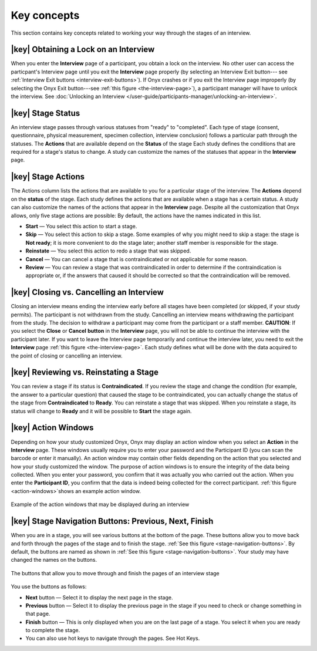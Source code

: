 Key concepts
============
This section contains key concepts related to working your way through the stages of an interview.


|key| Obtaining a Lock on an Interview
--------------------------------------
When you enter the **Interview** page of a participant, you obtain a lock on the interview. 
No other user can access the particpant's Interview page until you exit the **Interview** page properly (by selecting an Interview Exit button--- see :ref:`Interview Exit buttons <interview-exit-buttons>`). 
If Onyx crashes or if you exit the Interview page improperly (by selecting the Onyx Exit button---see :ref:`this figure <the-interview-page>`), a participant manager will have to unlock the interview.
See :doc:`Unlocking an Interview </user-guide/participants-manager/unlocking-an-interview>`.

|key|  Stage Status
-------------------
An interview stage passes through various statuses from "ready" to "completed". Each type of stage (consent, questionnaire, physical measurement, specimen collection, interview conclusion) follows a particular path through the statuses.
The **Actions** that are available depend on the **Status** of the stage Each study defines the conditions that are required for a stage's status to change.
A study can customize the names of the statuses that appear in the **Interview** page.


|key| Stage Actions
-------------------
The Actions column lists the actions that are available to you for a particular stage of the interview. The **Actions** depend on the **status** of the stage.
Each study defines the actions that are available when a stage has a certain status. A study can also customize the names of the actions that appear in the **Interview** page.
Despite all the customization that Onyx allows, only five stage actions are possible: By default, the actions have the names indicated in this list.

* **Start** — You select this action to start a stage.
* **Skip** — You select this action to skip a stage. Some examples of why you might need to skip a stage: the stage is **Not ready**; it is more convenient to do the stage later; another staff member is responsible for the stage.
* **Reinstate** — You select this action to redo a stage that was skipped.
* **Cancel** — You can cancel a stage that is contraindicated or not applicable for some reason.
* **Review** — You can review a stage that was contraindicated in order to determine if the contraindication is appropriate or, if the answers that caused it should be corrected so that the contraindication will be removed.

|key| Closing vs. Cancelling an Interview
-----------------------------------------
Closing an interview means ending the interview early before all stages have been completed (or skipped, if your study permits). The participant is not withdrawn from the study.
Cancelling an interview means withdrawing the participant from the study. The decision to withdraw a participant may come from the participant or a staff member.
**CAUTION**: If you select the **Close** or **Cancel** **button** in the **Interview** page, you will not be able to continue the interview with the participant later.
If you want to leave the Interview page temporarily and continue the interview later, you need to exit the **Interview** page :ref:`this figure <the-interview-page>`.
Each study defines what will be done with the data acquired to the point of closing or cancelling an interview.

|key| Reviewing vs. Reinstating a Stage
---------------------------------------
You can review a stage if its status is **Contraindicated**. If you review the stage and change the condition (for example, the answer to a particular question) that caused the stage to be contraindicated, you can actually change the status of the stage from **Contraindicated** to **Ready**.
You can reinstate a stage that was skipped. When you reinstate a stage, its status will change to **Ready** and it will be possible to **Start** the stage again.

|key| Action Windows
--------------------
Depending on how your study customized Onyx, Onyx may display an action window when you select an **Action** in the **Interview** page.
These windows usually require you to enter your password and the Participant ID (you can scan the barcode or enter it manually).
An action window may contain other fields depending on the action that you selected and how your study customized the window.
The purpose of action windows is to ensure the integrity of the data being collected. When you enter your password, you confirm that it was actually you who carried out the action.
When you enter the **Participant ID**, you confirm that the data is indeed being collected for the correct participant. :ref:`this figure <action-windows>`shows an example action window.

.. _action-windows:
.. figure:: /images/actionWindows.png
   :align: center
   :alt: Example of the action windows that may be displayed during an interview

   Example of the action windows that may be displayed during an interview

|key| Stage Navigation Buttons: Previous, Next, Finish
------------------------------------------------------
When you are in a stage, you will see various buttons at the bottom of the page. These buttons allow you to move back and forth through the pages of the stage and to finish the stage.
:ref:`See this figure <stage-navigation-buttons>`.
By default, the buttons are named as shown in :ref:`See this figure <stage-navigation-buttons>`. Your study may have changed the names on the buttons.

.. _stage-navigation-buttons:
.. figure:: /images/stageNavigationButtons.png
   :align: center
   :alt: The buttons that allow you to move through and finish the pages of an interview stage

   The buttons that allow you to move through and finish the pages of an interview stage

You use the buttons as follows:

* **Next** button — Select it to display the next page in the stage.
* **Previous** button — Select it to display the previous page in the stage if you need to check or change something in that page.
* **Finish** button — This is only displayed when you are on the last page of a stage. You select it when you are ready to complete the stage.
* You can also use hot keys to navigate through the pages. See Hot Keys.

